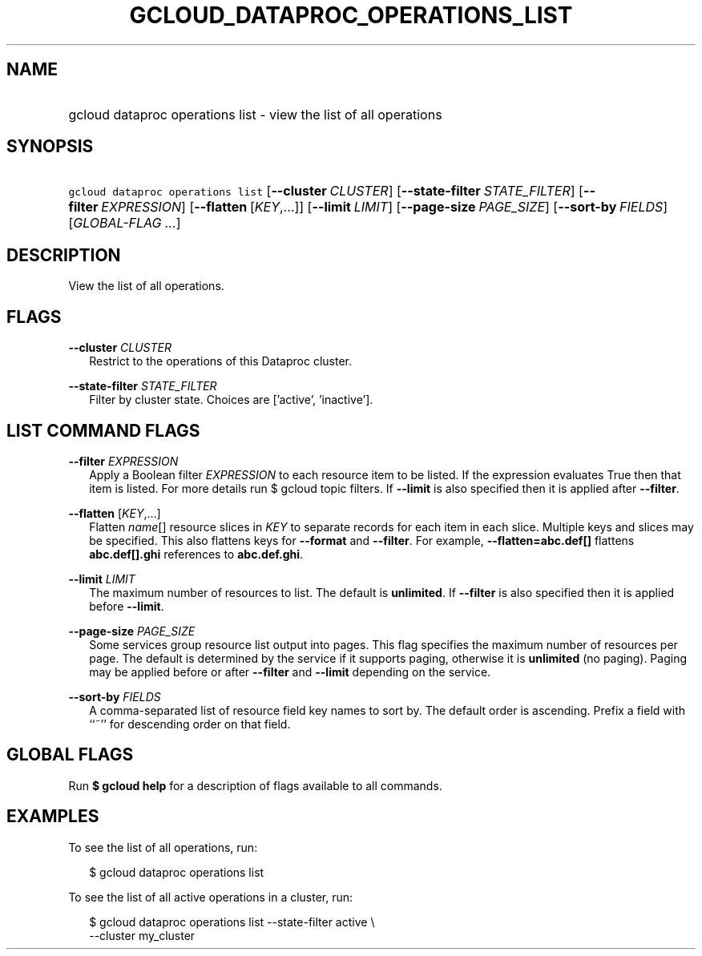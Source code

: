 
.TH "GCLOUD_DATAPROC_OPERATIONS_LIST" 1



.SH "NAME"
.HP
gcloud dataproc operations list \- view the list of all operations



.SH "SYNOPSIS"
.HP
\f5gcloud dataproc operations list\fR [\fB\-\-cluster\fR\ \fICLUSTER\fR] [\fB\-\-state\-filter\fR\ \fISTATE_FILTER\fR] [\fB\-\-filter\fR\ \fIEXPRESSION\fR] [\fB\-\-flatten\fR\ [\fIKEY\fR,...]] [\fB\-\-limit\fR\ \fILIMIT\fR] [\fB\-\-page\-size\fR\ \fIPAGE_SIZE\fR] [\fB\-\-sort\-by\fR\ \fIFIELDS\fR] [\fIGLOBAL\-FLAG\ ...\fR]



.SH "DESCRIPTION"

View the list of all operations.



.SH "FLAGS"

\fB\-\-cluster\fR \fICLUSTER\fR
.RS 2m
Restrict to the operations of this Dataproc cluster.

.RE
\fB\-\-state\-filter\fR \fISTATE_FILTER\fR
.RS 2m
Filter by cluster state. Choices are ['active', 'inactive'].


.RE

.SH "LIST COMMAND FLAGS"

\fB\-\-filter\fR \fIEXPRESSION\fR
.RS 2m
Apply a Boolean filter \fIEXPRESSION\fR to each resource item to be listed. If
the expression evaluates True then that item is listed. For more details run $
gcloud topic filters. If \fB\-\-limit\fR is also specified then it is applied
after \fB\-\-filter\fR.

.RE
\fB\-\-flatten\fR [\fIKEY\fR,...]
.RS 2m
Flatten \fIname\fR[] resource slices in \fIKEY\fR to separate records for each
item in each slice. Multiple keys and slices may be specified. This also
flattens keys for \fB\-\-format\fR and \fB\-\-filter\fR. For example,
\fB\-\-flatten=abc.def[]\fR flattens \fBabc.def[].ghi\fR references to
\fBabc.def.ghi\fR.

.RE
\fB\-\-limit\fR \fILIMIT\fR
.RS 2m
The maximum number of resources to list. The default is \fBunlimited\fR. If
\fB\-\-filter\fR is also specified then it is applied before \fB\-\-limit\fR.

.RE
\fB\-\-page\-size\fR \fIPAGE_SIZE\fR
.RS 2m
Some services group resource list output into pages. This flag specifies the
maximum number of resources per page. The default is determined by the service
if it supports paging, otherwise it is \fBunlimited\fR (no paging). Paging may
be applied before or after \fB\-\-filter\fR and \fB\-\-limit\fR depending on the
service.

.RE
\fB\-\-sort\-by\fR \fIFIELDS\fR
.RS 2m
A comma\-separated list of resource field key names to sort by. The default
order is ascending. Prefix a field with ``~'' for descending order on that
field.


.RE

.SH "GLOBAL FLAGS"

Run \fB$ gcloud help\fR for a description of flags available to all commands.



.SH "EXAMPLES"

To see the list of all operations, run:

.RS 2m
$ gcloud dataproc operations list
.RE

To see the list of all active operations in a cluster, run:

.RS 2m
$ gcloud dataproc operations list \-\-state\-filter active \e
    \-\-cluster my_cluster
.RE
